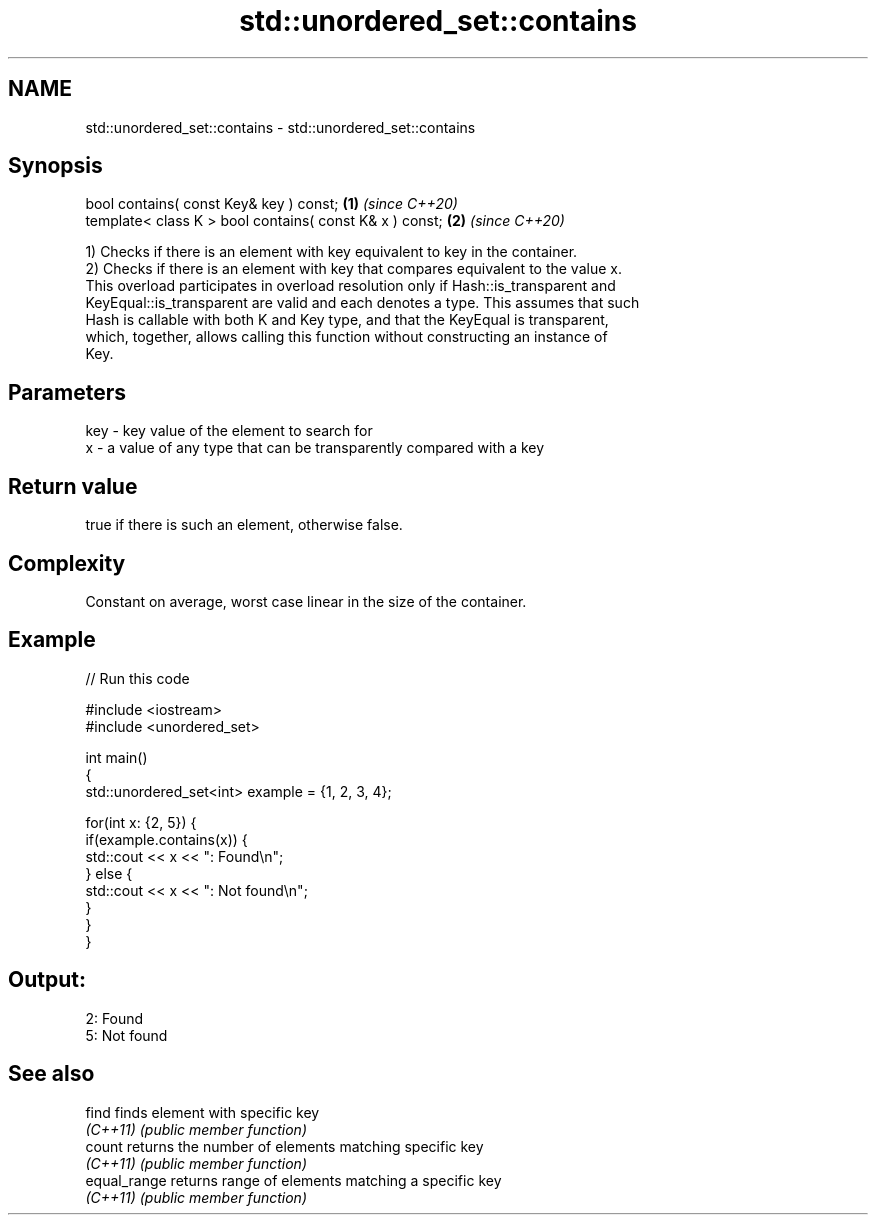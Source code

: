 .TH std::unordered_set::contains 3 "2022.03.29" "http://cppreference.com" "C++ Standard Libary"
.SH NAME
std::unordered_set::contains \- std::unordered_set::contains

.SH Synopsis
   bool contains( const Key& key ) const;                 \fB(1)\fP \fI(since C++20)\fP
   template< class K > bool contains( const K& x ) const; \fB(2)\fP \fI(since C++20)\fP

   1) Checks if there is an element with key equivalent to key in the container.
   2) Checks if there is an element with key that compares equivalent to the value x.
   This overload participates in overload resolution only if Hash::is_transparent and
   KeyEqual::is_transparent are valid and each denotes a type. This assumes that such
   Hash is callable with both K and Key type, and that the KeyEqual is transparent,
   which, together, allows calling this function without constructing an instance of
   Key.

.SH Parameters

   key - key value of the element to search for
   x   - a value of any type that can be transparently compared with a key

.SH Return value

   true if there is such an element, otherwise false.

.SH Complexity

   Constant on average, worst case linear in the size of the container.

.SH Example


// Run this code

 #include <iostream>
 #include <unordered_set>

 int main()
 {
     std::unordered_set<int> example = {1, 2, 3, 4};

     for(int x: {2, 5}) {
         if(example.contains(x)) {
             std::cout << x << ": Found\\n";
         } else {
             std::cout << x << ": Not found\\n";
         }
     }
 }

.SH Output:

 2: Found
 5: Not found

.SH See also

   find        finds element with specific key
   \fI(C++11)\fP     \fI(public member function)\fP
   count       returns the number of elements matching specific key
   \fI(C++11)\fP     \fI(public member function)\fP
   equal_range returns range of elements matching a specific key
   \fI(C++11)\fP     \fI(public member function)\fP
